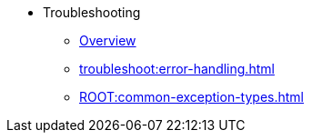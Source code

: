 * Troubleshooting
** xref:troubleshoot:troubleshooting.adoc[Overview]
** xref:troubleshoot:error-handling.adoc[]
** xref:ROOT:common-exception-types.adoc[]
